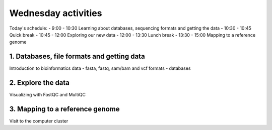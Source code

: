 .. Wednesday Activities

Wednesday activities
====================

Today's schedule:
- 9:00 - 10:30 Learning about databases, sequencing formats and getting the data
- 10:30 - 10:45 Quick break
- 10:45 - 12:00 Exploring our new data
- 12:00 - 13:30 Lunch break
- 13:30 - 15:00 Mapping to a reference genome

1. Databases, file formats and getting data
-------------------------------------------

Introduction to bioinformatics data
- fasta, fastq, sam/bam and vcf formats
- databases

2. Explore the data
-------------------

Visualizing with FastQC and MultiQC

3. Mapping to a reference genome
--------------------------------

Visit to the computer cluster

